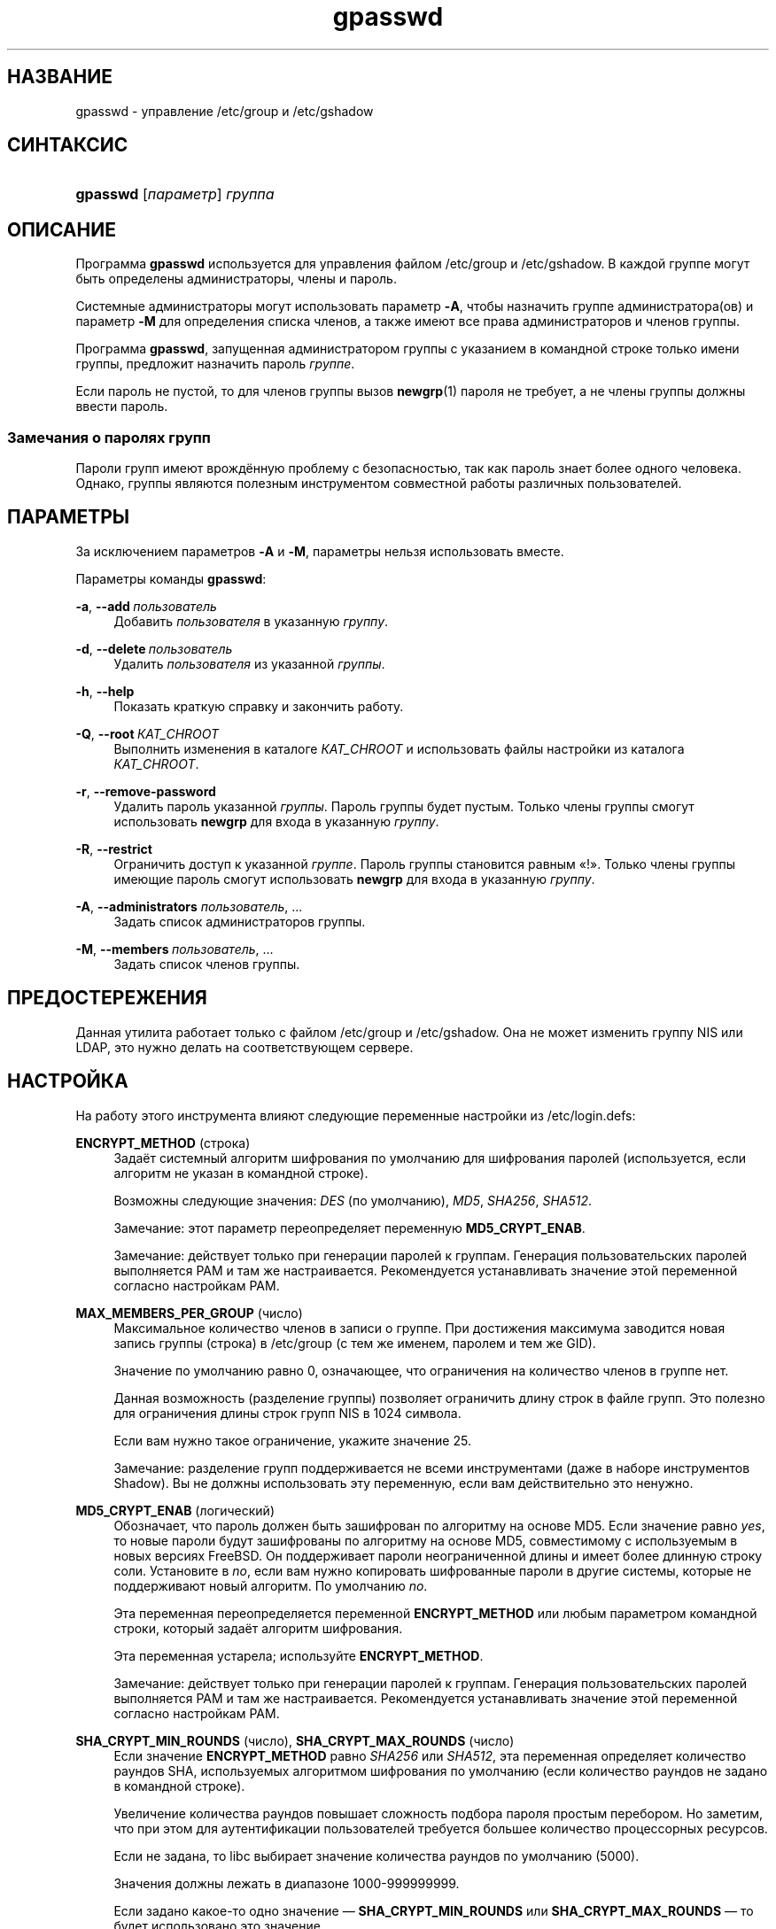 '\" t
.\"     Title: gpasswd
.\"    Author: Rafal Maszkowski
.\" Generator: DocBook XSL Stylesheets v1.79.1 <http://docbook.sf.net/>
.\"      Date: 07/27/2018
.\"    Manual: Пользовательские команды
.\"    Source: shadow-utils 4.5
.\"  Language: Russian
.\"
.TH "gpasswd" "1" "07/27/2018" "shadow\-utils 4\&.5" "Пользовательские команды"
.\" -----------------------------------------------------------------
.\" * Define some portability stuff
.\" -----------------------------------------------------------------
.\" ~~~~~~~~~~~~~~~~~~~~~~~~~~~~~~~~~~~~~~~~~~~~~~~~~~~~~~~~~~~~~~~~~
.\" http://bugs.debian.org/507673
.\" http://lists.gnu.org/archive/html/groff/2009-02/msg00013.html
.\" ~~~~~~~~~~~~~~~~~~~~~~~~~~~~~~~~~~~~~~~~~~~~~~~~~~~~~~~~~~~~~~~~~
.ie \n(.g .ds Aq \(aq
.el       .ds Aq '
.\" -----------------------------------------------------------------
.\" * set default formatting
.\" -----------------------------------------------------------------
.\" disable hyphenation
.nh
.\" disable justification (adjust text to left margin only)
.ad l
.\" -----------------------------------------------------------------
.\" * MAIN CONTENT STARTS HERE *
.\" -----------------------------------------------------------------
.SH "НАЗВАНИЕ"
gpasswd \- управление /etc/group и /etc/gshadow
.SH "СИНТАКСИС"
.HP \w'\fBgpasswd\fR\ 'u
\fBgpasswd\fR [\fIпараметр\fR] \fIгруппа\fR
.SH "ОПИСАНИЕ"
.PP
Программа
\fBgpasswd\fR
используется для управления файлом
/etc/group
и /etc/gshadow\&. В каждой группе могут быть определены
администраторы,
члены и пароль\&.
.PP
Системные администраторы могут использовать параметр
\fB\-A\fR, чтобы назначить группе администратора(ов) и параметр
\fB\-M\fR
для определения списка членов, а также имеют все права администраторов и членов группы\&.
.PP
Программа
\fBgpasswd\fR, запущенная
администратором группы
с указанием в командной строке только имени группы, предложит назначить пароль
\fIгруппе\fR\&.
.PP
Если пароль не пустой, то для членов группы вызов
\fBnewgrp\fR(1)
пароля не требует, а не члены группы должны ввести пароль\&.
.SS "Замечания о паролях групп"
.PP
Пароли групп имеют врождённую проблему с безопасностью, так как пароль знает более одного человека\&. Однако, группы являются полезным инструментом совместной работы различных пользователей\&.
.SH "ПАРАМЕТРЫ"
.PP
За исключением параметров
\fB\-A\fR
и
\fB\-M\fR, параметры нельзя использовать вместе\&.
.PP
Параметры команды
\fBgpasswd\fR:
.PP
\fB\-a\fR, \fB\-\-add\fR\ \&\fIпользователь\fR
.RS 4
Добавить
\fIпользователя\fR
в указанную
\fIгруппу\fR\&.
.RE
.PP
\fB\-d\fR, \fB\-\-delete\fR\ \&\fIпользователь\fR
.RS 4
Удалить
\fIпользователя\fR
из указанной
\fIгруппы\fR\&.
.RE
.PP
\fB\-h\fR, \fB\-\-help\fR
.RS 4
Показать краткую справку и закончить работу\&.
.RE
.PP
\fB\-Q\fR, \fB\-\-root\fR\ \&\fIКАТ_CHROOT\fR
.RS 4
Выполнить изменения в каталоге
\fIКАТ_CHROOT\fR
и использовать файлы настройки из каталога
\fIКАТ_CHROOT\fR\&.
.RE
.PP
\fB\-r\fR, \fB\-\-remove\-password\fR
.RS 4
Удалить пароль указанной
\fIгруппы\fR\&. Пароль группы будет пустым\&. Только члены группы смогут использовать
\fBnewgrp\fR
для входа в указанную
\fIгруппу\fR\&.
.RE
.PP
\fB\-R\fR, \fB\-\-restrict\fR
.RS 4
Ограничить доступ к указанной
\fIгруппе\fR\&. Пароль группы становится равным \(Fo!\(Fc\&. Только члены группы имеющие пароль смогут использовать
\fBnewgrp\fR
для входа в указанную
\fIгруппу\fR\&.
.RE
.PP
\fB\-A\fR, \fB\-\-administrators\fR \fIпользователь\fR, \&...
.RS 4
Задать список администраторов группы\&.
.RE
.PP
\fB\-M\fR, \fB\-\-members\fR\ \&\fIпользователь\fR, \&...
.RS 4
Задать список членов группы\&.
.RE
.SH "ПРЕДОСТЕРЕЖЕНИЯ"
.PP
Данная утилита работает только с файлом
/etc/group
и /etc/gshadow\&.
Она не может изменить группу NIS или LDAP, это нужно делать на соответствующем сервере\&.
.SH "НАСТРОЙКА"
.PP
На работу этого инструмента влияют следующие переменные настройки из
/etc/login\&.defs:
.PP
\fBENCRYPT_METHOD\fR (строка)
.RS 4
Задаёт системный алгоритм шифрования по умолчанию для шифрования паролей (используется, если алгоритм не указан в командной строке)\&.
.sp
Возможны следующие значения:
\fIDES\fR
(по умолчанию),
\fIMD5\fR, \fISHA256\fR, \fISHA512\fR\&.
.sp
Замечание: этот параметр переопределяет переменную
\fBMD5_CRYPT_ENAB\fR\&.
.sp
Замечание: действует только при генерации паролей к группам\&. Генерация пользовательских паролей выполняется PAM и там же настраивается\&. Рекомендуется устанавливать значение этой переменной согласно настройкам PAM\&.
.RE
.PP
\fBMAX_MEMBERS_PER_GROUP\fR (число)
.RS 4
Максимальное количество членов в записи о группе\&. При достижения максимума заводится новая запись группы (строка) в
/etc/group
(с тем же именем, паролем и тем же GID)\&.
.sp
Значение по умолчанию равно 0, означающее, что ограничения на количество членов в группе нет\&.
.sp
Данная возможность (разделение группы) позволяет ограничить длину строк в файле групп\&. Это полезно для ограничения длины строк групп NIS в 1024 символа\&.
.sp
Если вам нужно такое ограничение, укажите значение 25\&.
.sp
Замечание: разделение групп поддерживается не всеми инструментами (даже в наборе инструментов Shadow)\&. Вы не должны использовать эту переменную, если вам действительно это ненужно\&.
.RE
.PP
\fBMD5_CRYPT_ENAB\fR (логический)
.RS 4
Обозначает, что пароль должен быть зашифрован по алгоритму на основе MD5\&. Если значение равно
\fIyes\fR, то новые пароли будут зашифрованы по алгоритму на основе MD5, совместимому с используемым в новых версиях FreeBSD\&. Он поддерживает пароли неограниченной длины и имеет более длинную строку соли\&. Установите в
\fIno\fR, если вам нужно копировать шифрованные пароли в другие системы, которые не поддерживают новый алгоритм\&. По умолчанию
\fIno\fR\&.
.sp
Эта переменная переопределяется переменной
\fBENCRYPT_METHOD\fR
или любым параметром командной строки, который задаёт алгоритм шифрования\&.
.sp
Эта переменная устарела; используйте
\fBENCRYPT_METHOD\fR\&.
.sp
Замечание: действует только при генерации паролей к группам\&. Генерация пользовательских паролей выполняется PAM и там же настраивается\&. Рекомендуется устанавливать значение этой переменной согласно настройкам PAM\&.
.RE
.PP
\fBSHA_CRYPT_MIN_ROUNDS\fR (число), \fBSHA_CRYPT_MAX_ROUNDS\fR (число)
.RS 4
Если значение
\fBENCRYPT_METHOD\fR
равно
\fISHA256\fR
или
\fISHA512\fR, эта переменная определяет количество раундов SHA, используемых алгоритмом шифрования по умолчанию (если количество раундов не задано в командной строке)\&.
.sp
Увеличение количества раундов повышает сложность подбора пароля простым перебором\&. Но заметим, что при этом для аутентификации пользователей требуется большее количество процессорных ресурсов\&.
.sp
Если не задана, то libc выбирает значение количества раундов по умолчанию (5000)\&.
.sp
Значения должны лежать в диапазоне 1000\-999999999\&.
.sp
Если задано какое\-то одно значение \(em
\fBSHA_CRYPT_MIN_ROUNDS\fR
или
\fBSHA_CRYPT_MAX_ROUNDS\fR
\(em то будет использовано это значение\&.
.sp
Если
\fBSHA_CRYPT_MIN_ROUNDS\fR
>
\fBSHA_CRYPT_MAX_ROUNDS\fR, то используется большее значение\&.
.sp
Замечание: действует только при генерации паролей к группам\&. Генерация пользовательских паролей выполняется PAM и там же настраивается\&. Рекомендуется устанавливать значение этой переменной согласно настройкам PAM\&.
.RE
.SH "ФАЙЛЫ"
.PP
/etc/group
.RS 4
содержит информацию о группах
.RE
.PP
/etc/gshadow
.RS 4
содержит защищаемую информацию о группах
.RE
.SH "СМОТРИТЕ ТАКЖЕ"
.PP
\fBnewgrp\fR(1),
\fBgroupadd\fR(8),
\fBgroupdel\fR(8),
\fBgroupmod\fR(8),
\fBgrpck\fR(8),
\fBgroup\fR(5), \fBgshadow\fR(5)\&.
